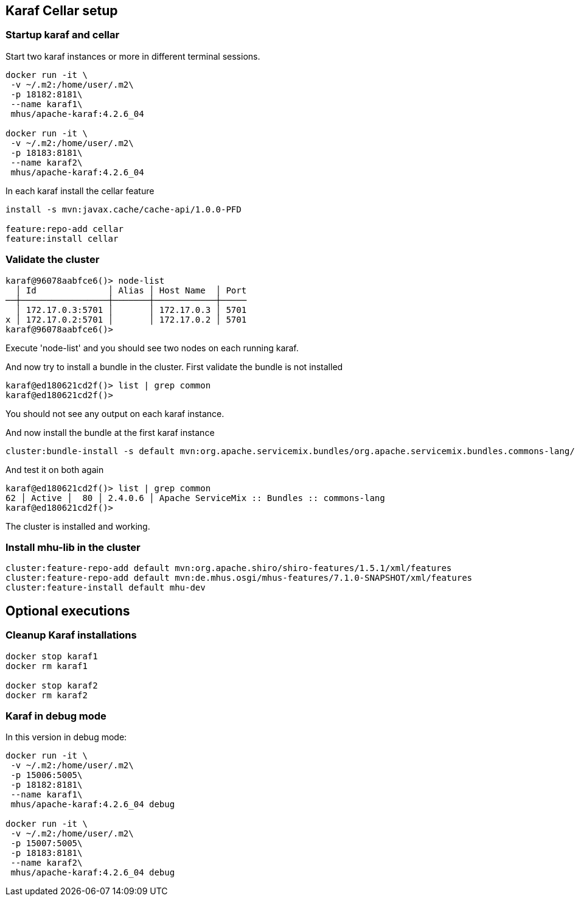 
== Karaf Cellar setup

=== Startup karaf and cellar

Start two karaf instances or more in different terminal sessions.

----

docker run -it \
 -v ~/.m2:/home/user/.m2\
 -p 18182:8181\
 --name karaf1\
 mhus/apache-karaf:4.2.6_04

docker run -it \
 -v ~/.m2:/home/user/.m2\
 -p 18183:8181\
 --name karaf2\
 mhus/apache-karaf:4.2.6_04

----

In each karaf install the cellar feature

----

install -s mvn:javax.cache/cache-api/1.0.0-PFD

feature:repo-add cellar
feature:install cellar

----

=== Validate the cluster

----

karaf@96078aabfce6()> node-list 
  │ Id              │ Alias │ Host Name  │ Port
──┼─────────────────┼───────┼────────────┼─────
  │ 172.17.0.3:5701 │       │ 172.17.0.3 │ 5701
x │ 172.17.0.2:5701 │       │ 172.17.0.2 │ 5701
karaf@96078aabfce6()>

----

Execute 'node-list' and you should see two nodes on each
running karaf.

And now try to install a bundle in the cluster. First validate the bundle is not installed

----
karaf@ed180621cd2f()> list | grep common
karaf@ed180621cd2f()>
----

You should not see any output on each karaf instance.

And now install the bundle at the first karaf instance

----
cluster:bundle-install -s default mvn:org.apache.servicemix.bundles/org.apache.servicemix.bundles.commons-lang/2.4_6
----

And test it on both again

----
karaf@ed180621cd2f()> list | grep common                                                                                                                                                                            
62 │ Active │  80 │ 2.4.0.6 │ Apache ServiceMix :: Bundles :: commons-lang
karaf@ed180621cd2f()>     
----

The cluster is installed and working.

=== Install mhu-lib in the cluster

----
cluster:feature-repo-add default mvn:org.apache.shiro/shiro-features/1.5.1/xml/features
cluster:feature-repo-add default mvn:de.mhus.osgi/mhus-features/7.1.0-SNAPSHOT/xml/features
cluster:feature-install default mhu-dev

----

== Optional executions

=== Cleanup Karaf installations

----

docker stop karaf1
docker rm karaf1

docker stop karaf2
docker rm karaf2

----

=== Karaf in debug mode

In this version in debug mode:

----

docker run -it \
 -v ~/.m2:/home/user/.m2\
 -p 15006:5005\
 -p 18182:8181\
 --name karaf1\
 mhus/apache-karaf:4.2.6_04 debug

docker run -it \
 -v ~/.m2:/home/user/.m2\
 -p 15007:5005\
 -p 18183:8181\
 --name karaf2\
 mhus/apache-karaf:4.2.6_04 debug

----

